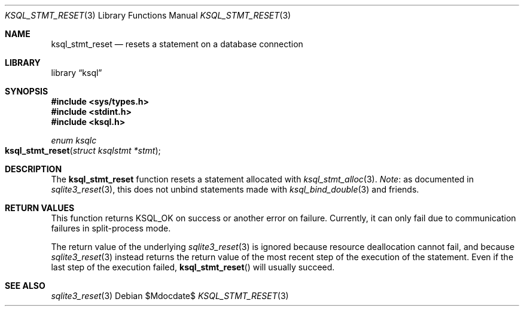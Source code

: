 .\"	$Id$
.\"
.\" Copyright (c) 2016--2017 Kristaps Dzonsons <kristaps@bsd.lv>
.\"
.\" Permission to use, copy, modify, and distribute this software for any
.\" purpose with or without fee is hereby granted, provided that the above
.\" copyright notice and this permission notice appear in all copies.
.\"
.\" THE SOFTWARE IS PROVIDED "AS IS" AND THE AUTHOR DISCLAIMS ALL WARRANTIES
.\" WITH REGARD TO THIS SOFTWARE INCLUDING ALL IMPLIED WARRANTIES OF
.\" MERCHANTABILITY AND FITNESS. IN NO EVENT SHALL THE AUTHOR BE LIABLE FOR
.\" ANY SPECIAL, DIRECT, INDIRECT, OR CONSEQUENTIAL DAMAGES OR ANY DAMAGES
.\" WHATSOEVER RESULTING FROM LOSS OF USE, DATA OR PROFITS, WHETHER IN AN
.\" ACTION OF CONTRACT, NEGLIGENCE OR OTHER TORTIOUS ACTION, ARISING OUT OF
.\" OR IN CONNECTION WITH THE USE OR PERFORMANCE OF THIS SOFTWARE.
.\"
.Dd $Mdocdate$
.Dt KSQL_STMT_RESET 3
.Os
.Sh NAME
.Nm ksql_stmt_reset
.Nd resets a statement on a database connection
.Sh LIBRARY
.Lb ksql
.Sh SYNOPSIS
.In sys/types.h
.In stdint.h
.In ksql.h
.Ft "enum ksqlc"
.Fo ksql_stmt_reset
.Fa "struct ksqlstmt *stmt"
.Fc
.Sh DESCRIPTION
The
.Nm
function resets a statement allocated with
.Xr ksql_stmt_alloc 3 .
.Em Note :
as documented in
.Xr sqlite3_reset 3 ,
this does not unbind statements made with
.Xr ksql_bind_double 3
and friends.
.\" .Sh CONTEXT
.\" For section 9 functions only.
.\" .Sh IMPLEMENTATION NOTES
.\" Not used in OpenBSD.
.Sh RETURN VALUES
This function returns
.Dv KSQL_OK
on success or another error on failure.
Currently, it can only fail due to communication failures in
split-process mode.
.Pp
The return value of the underlying
.Xr sqlite3_reset 3
is ignored because resource deallocation cannot fail, and because
.Xr sqlite3_reset 3
instead returns the return value of the most recent step of the
execution of the statement.
Even if the last step of the execution failed,
.Fn ksql_stmt_reset
will usually succeed.
.\" For sections 2, 3, and 9 function return values only.
.\" .Sh ENVIRONMENT
.\" For sections 1, 6, 7, and 8 only.
.\" .Sh FILES
.\" .Sh EXIT STATUS
.\" For sections 1, 6, and 8 only.
.\" .Sh EXAMPLES
.\" .Sh DIAGNOSTICS
.\" For sections 1, 4, 6, 7, 8, and 9 printf/stderr messages only.
.\" .Sh ERRORS
.\" For sections 2, 3, 4, and 9 errno settings only.
.Sh SEE ALSO
.Xr sqlite3_reset 3
.\" .Xr foobar 1
.\" .Sh STANDARDS
.\" .Sh HISTORY
.\" .Sh AUTHORS
.\" .Sh CAVEATS
.\" .Sh BUGS
.\" .Sh SECURITY CONSIDERATIONS
.\" Not used in OpenBSD.
